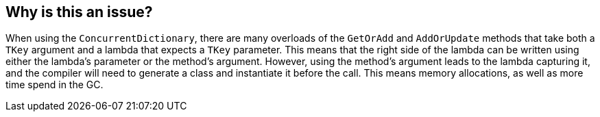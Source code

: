 == Why is this an issue?

When using the `ConcurrentDictionary`, there are many overloads of the `GetOrAdd` and `AddOrUpdate` methods that take both a `TKey` argument and a lambda that expects a `TKey` parameter. This means that the right side of the lambda can be written using either the lambda's parameter or the method's argument. However, using the method's argument leads to the lambda capturing it, and the compiler will need to generate a class and instantiate it before the call. This means memory allocations, as well as more time spend in the GC.
